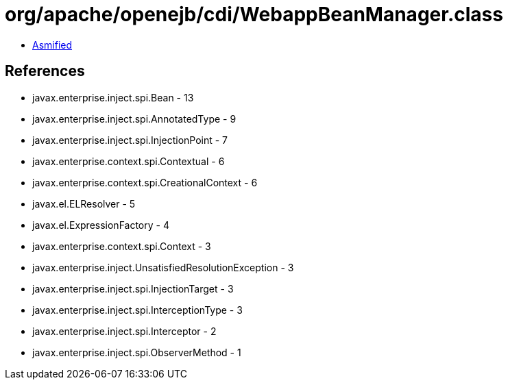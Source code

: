= org/apache/openejb/cdi/WebappBeanManager.class

 - link:WebappBeanManager-asmified.java[Asmified]

== References

 - javax.enterprise.inject.spi.Bean - 13
 - javax.enterprise.inject.spi.AnnotatedType - 9
 - javax.enterprise.inject.spi.InjectionPoint - 7
 - javax.enterprise.context.spi.Contextual - 6
 - javax.enterprise.context.spi.CreationalContext - 6
 - javax.el.ELResolver - 5
 - javax.el.ExpressionFactory - 4
 - javax.enterprise.context.spi.Context - 3
 - javax.enterprise.inject.UnsatisfiedResolutionException - 3
 - javax.enterprise.inject.spi.InjectionTarget - 3
 - javax.enterprise.inject.spi.InterceptionType - 3
 - javax.enterprise.inject.spi.Interceptor - 2
 - javax.enterprise.inject.spi.ObserverMethod - 1
